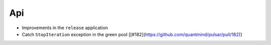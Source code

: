 Api
-------------
* Improvements in the ``release`` application
* Catch ``StopIteration`` exception in the green pool [[#182](https://github.com/quantmind/pulsar/pull/182)]
